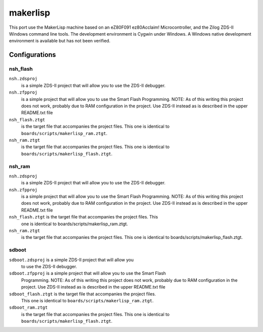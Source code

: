 =========
makerlisp
=========

This port use the MakerLisp machine based on an eZ80F091 ez80Acclaim!
Microcontroller, and the Zilog ZDS-II Windows command line tools.  The
development environment is Cygwin under Windows. A Windows native
development environment is available but has not been verified.

Configurations
==============

nsh_flash
---------

``nsh.zdsproj``
  is a simple ZDS-II project that will allow you to use the ZDS-II debugger.

``nsh.zfpproj``
  is a simple project that will allow you to use the Smart Flash
  Programming.  NOTE:  As of this writing this project does not work, probably
  due to RAM configuration in the project.  Use ZDS-II instead as is described
  in the upper README.txt file

``nsh_flash.ztgt``
  is the target file that accompanies the project files.
  This one is identical to ``boards/scripts/makerlisp_ram.ztgt``.

``nsh_ram.ztgt``
  is the target file that accompanies the project files.
  This one is identical to ``boards/scripts/makerlisp_flash.ztgt``.

nsh_ram
-------

``nsh.zdsproj``
  is a simple ZDS-II project that will allow you to use the ZDS-II debugger.

``nsh.zfpproj``
  is a simple project that will allow you to use the Smart Flash
  Programming.  NOTE:  As of this writing this project does not work, probably
  due to RAM configuration in the project.  Use ZDS-II instead as is described
  in the upper README.txt file

``nsh_flash.ztgt`` is the target file that accompanies the project files.  This
  one is identical to boards/scripts/makerlisp_ram.ztgt.

``nsh_ram.ztgt``
  is the target file that accompanies the project files.  This
  one is identical to boards/scripts/makerlisp_flash.ztgt.

sdboot
------

``sdboot.zdsproj`` is a simple ZDS-II project that will allow you
  to use the ZDS-II debugger.

``sdboot.zfpproj`` is a simple project that will allow you to use the Smart Flash
  Programming.  NOTE:  As of this writing this project does not work, probably
  due to RAM configuration in the project.  Use ZDS-II instead as is described
  in the upper README.txt file

``sdboot_flash.ztgt`` is the target file that accompanies the project files.
  This one is identical to ``boards/scripts/makerlisp_ram.ztgt``.

``sdboot_ram.ztgt``
  is the target file that accompanies the project files.
  This one is identical to ``boards/scripts/makerlisp_flash.ztgt``.
